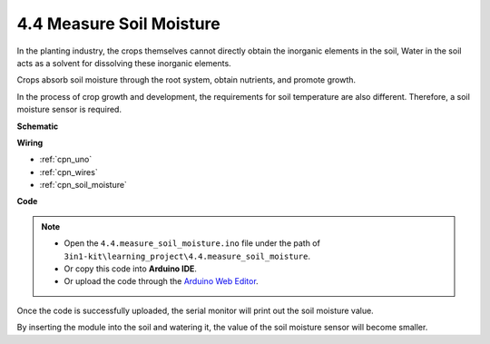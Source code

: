 .. _ar_moisture:

4.4 Measure Soil Moisture
==========================

In the planting industry, the crops themselves cannot directly obtain the inorganic elements in the soil,
Water in the soil acts as a solvent for dissolving these inorganic elements.

Crops absorb soil moisture through the root system, obtain nutrients, and promote growth.

In the process of crop growth and development, the requirements for soil temperature are also different.
Therefore, a soil moisture sensor is required.




**Schematic**

.. image:: img/circuit_5.4_soil.png

**Wiring**



.. image:: img/measure_the_moisture_bb.jpg
    :width: 800
    :align: center

* :ref:`cpn_uno`
* :ref:`cpn_wires`
* :ref:`cpn_soil_moisture`

**Code**

.. note::

    * Open the ``4.4.measure_soil_moisture.ino`` file under the path of ``3in1-kit\learning_project\4.4.measure_soil_moisture``.
    * Or copy this code into **Arduino IDE**.
    
    * Or upload the code through the `Arduino Web Editor <https://docs.arduino.cc/cloud/web-editor/tutorials/getting-started/getting-started-web-editor>`_.

.. raw:: html

    <iframe src=https://create.arduino.cc/editor/sunfounder01/b6f7e756-0f14-4117-9bb2-ee5083b6445f/preview?embed style="height:510px;width:100%;margin:10px 0" frameborder=0></iframe>
    
Once the code is successfully uploaded, the serial monitor will print out the soil moisture value.

By inserting the module into the soil and watering it, the value of the soil moisture sensor will become smaller.